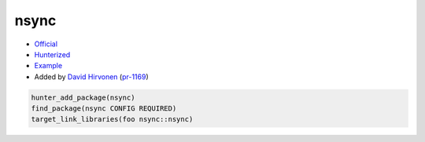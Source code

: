 .. spelling::

    nsync

.. index:: unsorted ; nsync

.. _pkg.nsync:

nsync
=====

-  `Official <https://github.com/google/nsync>`__
-  `Hunterized <https://github.com/hunter-packages/nsync>`__
-  `Example <https://github.com/cpp-pm/hunter/blob/master/examples/nsync/CMakeLists.txt>`__
-  Added by `David Hirvonen <https://github.com/headupinclouds>`__ (`pr-1169 <https://github.com/ruslo/hunter/pull/1169>`__)

.. code-block:: cmake

    hunter_add_package(nsync)
    find_package(nsync CONFIG REQUIRED)
    target_link_libraries(foo nsync::nsync)
